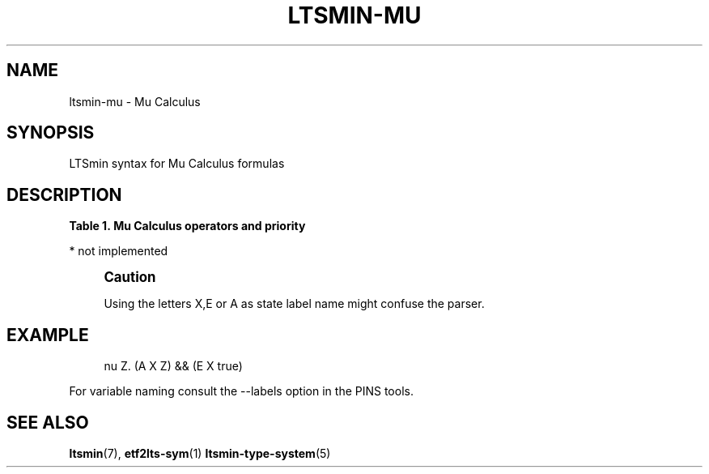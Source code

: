 '\" t
.\"     Title: ltsmin-mu
.\"    Author: [FIXME: author] [see http://www.docbook.org/tdg5/en/html/author]
.\" Generator: DocBook XSL Stylesheets vsnapshot <http://docbook.sf.net/>
.\"      Date: 12/17/2018
.\"    Manual: LTSmin Manual
.\"    Source: LTSmin 3.0.2
.\"  Language: English
.\"
.TH "LTSMIN\-MU" "5" "12/17/2018" "LTSmin 3\&.0\&.2" "LTSmin Manual"
.\" -----------------------------------------------------------------
.\" * Define some portability stuff
.\" -----------------------------------------------------------------
.\" ~~~~~~~~~~~~~~~~~~~~~~~~~~~~~~~~~~~~~~~~~~~~~~~~~~~~~~~~~~~~~~~~~
.\" http://bugs.debian.org/507673
.\" http://lists.gnu.org/archive/html/groff/2009-02/msg00013.html
.\" ~~~~~~~~~~~~~~~~~~~~~~~~~~~~~~~~~~~~~~~~~~~~~~~~~~~~~~~~~~~~~~~~~
.ie \n(.g .ds Aq \(aq
.el       .ds Aq '
.\" -----------------------------------------------------------------
.\" * set default formatting
.\" -----------------------------------------------------------------
.\" disable hyphenation
.nh
.\" disable justification (adjust text to left margin only)
.ad l
.\" -----------------------------------------------------------------
.\" * MAIN CONTENT STARTS HERE *
.\" -----------------------------------------------------------------
.SH "NAME"
ltsmin-mu \- Mu Calculus
.SH "SYNOPSIS"
.sp
LTSmin syntax for Mu Calculus formulas
.SH "DESCRIPTION"
.sp
.it 1 an-trap
.nr an-no-space-flag 1
.nr an-break-flag 1
.br
.B Table\ \&1.\ \&Mu Calculus operators and priority
.TS
allbox tab(:);
ltB ltB ltB.
T{
Priority
T}:T{
Operator
T}:T{
Meaning
T}
.T&
lt lt lt
lt lt lt
lt lt lt
lt lt lt
lt lt lt
lt lt lt
lt lt lt
lt lt lt
lt lt lt
lt lt lt
lt lt lt
lt lt lt
lt lt lt.
T{
.sp
0
T}:T{
.sp
true
T}:T{
.sp
constant true
T}
T{
.sp
0
T}:T{
.sp
false
T}:T{
.sp
constant false
T}
T{
.sp
1
T}:T{
.sp
==
T}:T{
.sp
test operator (\fIstate variable name\fR==\fInumber\fR)
T}
T{
.sp
2
T}:T{
.sp
!
T}:T{
.sp
Logical negation
T}
T{
.sp
3
T}:T{
.sp
&&
T}:T{
.sp
Logical and
T}
T{
.sp
4
T}:T{
.sp
||
T}:T{
.sp
Logical or
T}
T{
.sp
5
T}:T{
.sp
X
T}:T{
.sp
neXt operator
T}
T{
.sp
5
T}:T{
.sp
E
T}:T{
.sp
Exist a successor
T}
T{
.sp
5
T}:T{
.sp
A
T}:T{
.sp
All successors
T}
T{
.sp
6
T}:T{
.sp
[edgevar]*
T}:T{
.sp
Globally (Always) operator
T}
T{
.sp
6
T}:T{
.sp
<edgevar>*
T}:T{
.sp
Finally (Eventually) operator
T}
T{
.sp
6
T}:T{
.sp
nu
T}:T{
.sp
greatest fixpoint operator
T}
T{
.sp
6
T}:T{
.sp
mu
T}:T{
.sp
least fixpoint operator
T}
.TE
.sp 1
.sp
* not implemented
.if n \{\
.sp
.\}
.RS 4
.it 1 an-trap
.nr an-no-space-flag 1
.nr an-break-flag 1
.br
.ps +1
\fBCaution\fR
.ps -1
.br
.sp
Using the letters X,E or A as state label name might confuse the parser\&.
.sp .5v
.RE
.SH "EXAMPLE"
.sp
.if n \{\
.RS 4
.\}
.nf
nu Z\&. (A X Z) && (E X true)
.fi
.if n \{\
.RE
.\}
.sp
.sp
For variable naming consult the \-\-labels option in the PINS tools\&.
.SH "SEE ALSO"
.sp
\fBltsmin\fR(7), \fBetf2lts-sym\fR(1) \fBltsmin-type-system\fR(5)
